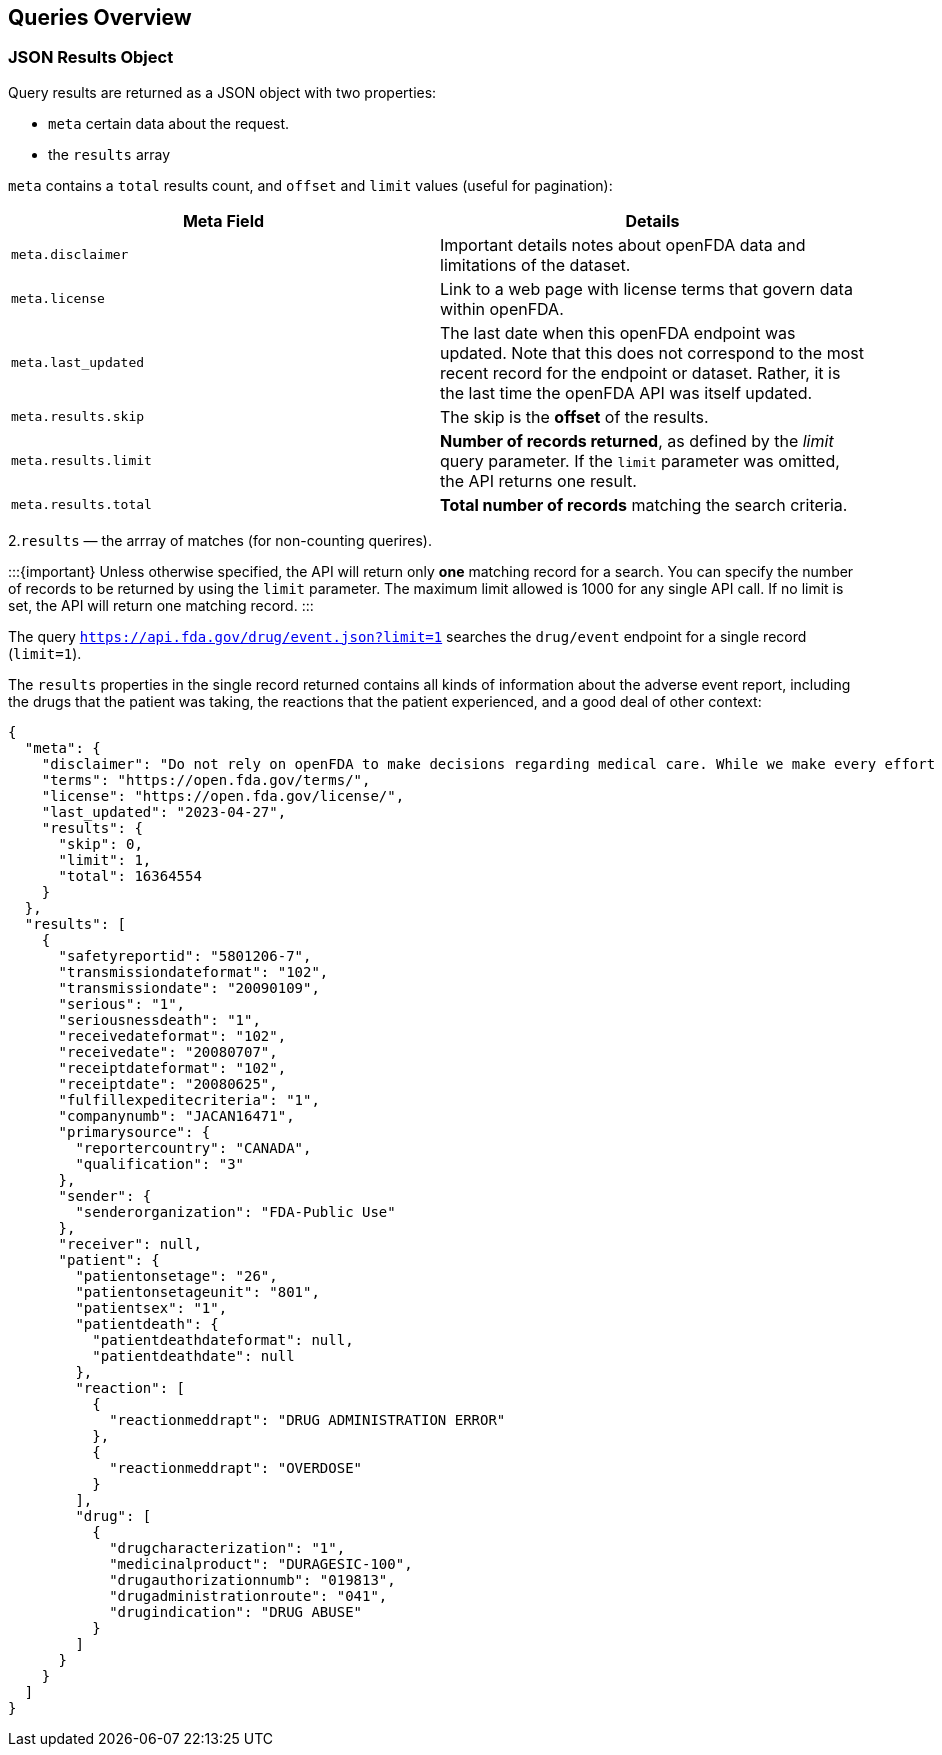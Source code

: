 == Queries Overview

=== JSON Results Object

Query results are returned as a JSON object with two properties:

* `meta` certain data about the request.
* the `results` array

`meta` contains a `total` results count, and `offset` and `limit` values
(useful for pagination):

[cols="<,<",options="header",]
|===
|Meta Field |Details
|`meta.disclaimer` |Important details notes about openFDA data and
limitations of the dataset.

|`meta.license` |Link to a web page with license terms that govern data
within openFDA.

|`meta.last_updated` |The last date when this openFDA endpoint was
updated. Note that this does not correspond to the most recent record
for the endpoint or dataset. Rather, it is the last time the openFDA API
was itself updated.

|`meta.results.skip` |The skip is the *offset* of the results.

|`meta.results.limit` |*Number of records returned*, as defined by the
_limit_ query parameter. If the `limit` parameter was omitted, the API
returns one result.

|`meta.results.total` |*Total number of records* matching the search
criteria.
|===

2.`results` — the arrray of matches (for non-counting querires).

:::\{important} Unless otherwise specified, the API will return only
*one* matching record for a search. You can specify the number of
records to be returned by using the `limit` parameter. The maximum limit
allowed is 1000 for any single API call. If no limit is set, the API
will return one matching record. :::

The query `https://api.fda.gov/drug/event.json?limit=1` searches the
`drug/event` endpoint for a single record (`limit=1`).

The `results` properties in the single record returned contains all
kinds of information about the adverse event report, including the drugs
that the patient was taking, the reactions that the patient experienced,
and a good deal of other context:

[source,json]
----
{
  "meta": {
    "disclaimer": "Do not rely on openFDA to make decisions regarding medical care. While we make every effort to ensure that data is accurate, you should assume all results are unvalidated. We may limit or otherwise restrict your access to the API in line with our Terms of Service.",
    "terms": "https://open.fda.gov/terms/",
    "license": "https://open.fda.gov/license/",
    "last_updated": "2023-04-27",
    "results": {
      "skip": 0,
      "limit": 1,
      "total": 16364554
    }
  },
  "results": [
    {
      "safetyreportid": "5801206-7",
      "transmissiondateformat": "102",
      "transmissiondate": "20090109",
      "serious": "1",
      "seriousnessdeath": "1",
      "receivedateformat": "102",
      "receivedate": "20080707",
      "receiptdateformat": "102",
      "receiptdate": "20080625",
      "fulfillexpeditecriteria": "1",
      "companynumb": "JACAN16471",
      "primarysource": {
        "reportercountry": "CANADA",
        "qualification": "3"
      },
      "sender": {
        "senderorganization": "FDA-Public Use"
      },
      "receiver": null,
      "patient": {
        "patientonsetage": "26",
        "patientonsetageunit": "801",
        "patientsex": "1",
        "patientdeath": {
          "patientdeathdateformat": null,
          "patientdeathdate": null
        },
        "reaction": [
          {
            "reactionmeddrapt": "DRUG ADMINISTRATION ERROR"
          },
          {
            "reactionmeddrapt": "OVERDOSE"
          }
        ],
        "drug": [
          {
            "drugcharacterization": "1",
            "medicinalproduct": "DURAGESIC-100",
            "drugauthorizationnumb": "019813",
            "drugadministrationroute": "041",
            "drugindication": "DRUG ABUSE"
          }
        ]
      }
    }
  ]
}
----
